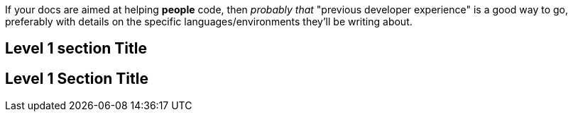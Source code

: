 If your docs are aimed at helping *people* code, then _probably that_ "previous developer experience" is a good way to go, preferably with details on the specific languages/environments they'll be writing about.

== Level 1 section Title

== Level 1 Section Title
